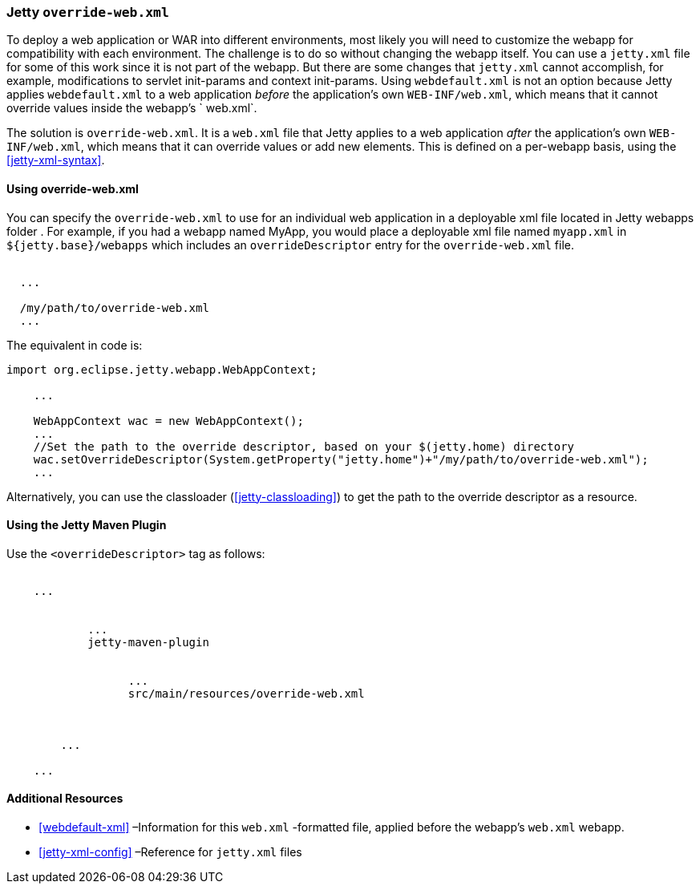 //  ========================================================================
//  Copyright (c) 1995-2017 Mort Bay Consulting Pty. Ltd.
//  ========================================================================
//  All rights reserved. This program and the accompanying materials
//  are made available under the terms of the Eclipse Public License v1.0
//  and Apache License v2.0 which accompanies this distribution.
//
//      The Eclipse Public License is available at
//      http://www.eclipse.org/legal/epl-v10.html
//
//      The Apache License v2.0 is available at
//      http://www.opensource.org/licenses/apache2.0.php
//
//  You may elect to redistribute this code under either of these licenses.
//  ========================================================================

[[override-web-xml]]
=== Jetty `override-web.xml`

To deploy a web application or WAR into different environments, most likely you will need to customize the webapp for compatibility with each environment.
The challenge is to do so without changing the webapp itself. You can use a `jetty.xml` file for some of this work since it is not part of the webapp.
But there are some changes that `jetty.xml` cannot accomplish, for example, modifications to servlet init-params and context init-params.
Using `webdefault.xml` is not an option because Jetty applies `webdefault.xml` to a web application _before_ the application's own `WEB-INF/web.xml`, which means that it cannot override values inside the webapp's ` web.xml`.

The solution is `override-web.xml`.
It is a `web.xml` file that Jetty applies to a web application _after_ the application's own `WEB-INF/web.xml`, which means that it can override values or add new elements.
This is defined on a per-webapp basis, using the xref:jetty-xml-syntax[].

[[using-override-web-xml]]
==== Using override-web.xml

You can specify the `override-web.xml` to use for an individual web application in a deployable xml file located in Jetty webapps folder .
For example, if you had a webapp named MyApp, you would place a deployable xml file named `myapp.xml` in `${jetty.base}/webapps` which includes an `overrideDescriptor` entry for the `override-web.xml` file.

[source, xml, subs="{sub-order}"]
----
<Configure class="org.eclipse.jetty.webapp.WebAppContext">
  ...
  <!-- Set up the path to the custom override descriptor,
  relative to your $(jetty.home) directory or to the current directory -->
  <Set name="overrideDescriptor"><SystemProperty name="jetty.home" default="."/>/my/path/to/override-web.xml</Set>
  ...
</Configure>
----

The equivalent in code is:

[source, java, subs="{sub-order}"]
----
import org.eclipse.jetty.webapp.WebAppContext;

    ...

    WebAppContext wac = new WebAppContext();
    ...
    //Set the path to the override descriptor, based on your $(jetty.home) directory
    wac.setOverrideDescriptor(System.getProperty("jetty.home")+"/my/path/to/override-web.xml");
    ...
----

Alternatively, you can use the classloader (xref:jetty-classloading[]) to get the path to the override descriptor as a resource.

[[override-using-jetty-maven-plugin]]
==== Using the Jetty Maven Plugin

Use the `<overrideDescriptor>` tag as follows:

[source, xml, subs="{sub-order}"]
----
<project>
    ...
    <plugins>
        <plugin>
            ...
            <artifactId>jetty-maven-plugin</artifactId>
            <configuration>
                <webAppConfig>
                  ...
                  <overrideDescriptor>src/main/resources/override-web.xml</overrideDescriptor>
                </webAppConfig>
            </configuration>
        </plugin>
        ...
    </plugins>
    ...
</project>
----

[[override-web-xml-additional-resources]]
==== Additional Resources

* xref:webdefault-xml[] –Information for this `web.xml` -formatted file, applied before the webapp's `web.xml` webapp.
* xref:jetty-xml-config[] –Reference for `jetty.xml` files
